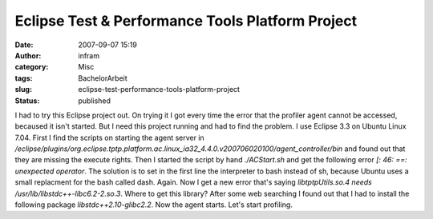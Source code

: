 Eclipse Test & Performance Tools Platform Project
#################################################
:date: 2007-09-07 15:19
:author: infram
:category: Misc
:tags: BachelorArbeit
:slug: eclipse-test-performance-tools-platform-project
:status: published

I had to try this Eclipse project out. On trying it I got every time the
error that the profiler agent cannot be accessed, becaused it isn't
started. But I need this project running and had to find the problem. I
use Eclipse 3.3 on Ubuntu Linux 7.04. First I find the scripts on
starting the agent server in
*/eclipse/plugins/org.eclipse.tptp.platform.ac.linux\_ia32\_4.4.0.v200706020100/agent\_controller/bin*
and found out that they are missing the execute rights. Then I started
the script by hand *./ACStart.sh* and get the following error *[: 46:
==: unexpected operator*. The solution is to set in the first line the
interpreter to bash instead of sh, because Ubuntu uses a small
replacment for the bash called dash. Again. Now I get a new error that's
saying *libtptpUtils.so.4 needs /usr/lib/libstdc++-libc6.2-2.so.3*.
Where to get this library? After some web searching I found out that I
had to install the following package *libstdc++2.10-glibc2.2*. Now the
agent starts. Let's start profiling.
